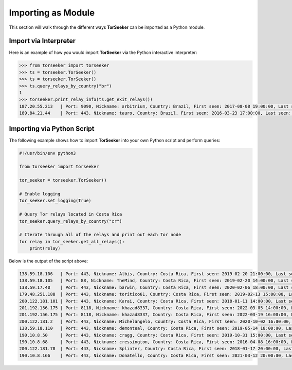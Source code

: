 Importing as Module
===================

This section will walk through the different ways **TorSeeker** can be imported as a Python module.


Import via Interpreter
-----------------------

Here is an example of how you would import **TorSeeker** via the Python interactive interpreter:

.. code-block:: console

    >>> from torseeker import torseeker
    >>> ts = torseeker.TorSeeker()
    >>> ts = torseeker.TorSeeker()
    >>> ts.query_relays_by_country("br")
    1
    >>> torseeker.print_relay_info(ts.get_exit_relays())
    187.20.55.213   | Port: 9090, Nickname: arbitrium, Country: Brazil, First seen: 2017-08-08 19:00:00, Last seen: 2022-02-21 20:00:00, Last restarted: 2022-01-31 22:07:13
    189.84.21.44    | Port: 443, Nickname: tauro, Country: Brazil, First seen: 2016-03-23 17:00:00, Last seen: 2022-02-21 20:00:00, Last restarted: 2022-02-03 14:16:15


Importing via Python Script
---------------------------

The following example shows how to import **TorSeeker** into your own Python script and perform queries:

.. code-block:: python

    #!/usr/bin/env python3

    from torseeker import torseeker

    tor_seeker = torseeker.TorSeeker()

    # Enable logging
    tor_seeker.set_logging(True)

    # Query Tor relays located in Costa Rica
    tor_seeker.query_relays_by_country("cr")

    # Iterate through all of the relays and print out each Tor node
    for relay in tor_seeker.get_all_relays():
        print(relay)


Below is the output of the script above:

.. code-block:: console

    138.59.18.106   | Port: 443, Nickname: Albis, Country: Costa Rica, First seen: 2019-02-20 21:00:00, Last seen: 2022-03-20 18:00:00, Last restarted: 2022-02-24 02:11:04
    138.59.18.105   | Port: 88, Nickname: TheMind, Country: Costa Rica, First seen: 2019-02-20 14:00:00, Last seen: 2022-03-20 18:00:00, Last restarted: 2022-02-17 06:16:04
    138.59.17.40    | Port: 443, Nickname: barwin, Country: Costa Rica, First seen: 2020-02-06 18:00:00, Last seen: 2022-03-20 18:00:00, Last restarted: 2021-11-24 10:22:18, IPv6: 2803:6900:533:1:216:3eff:fe70:a38, IPv6 Port: 443
    179.48.251.188  | Port: 443, Nickname: toritico01, Country: Costa Rica, First seen: 2019-02-13 15:00:00, Last seen: 2022-03-20 18:00:00, Last restarted: 2022-02-21 10:10:31
    200.122.181.101 | Port: 443, Nickname: Karai, Country: Costa Rica, First seen: 2018-01-11 14:00:00, Last seen: 2022-03-20 18:00:00, Last restarted: 2022-03-16 19:21:09
    201.192.156.175 | Port: 8118, Nickname: khazad8337, Country: Costa Rica, First seen: 2022-03-05 14:00:00, Last seen: 2022-03-19 15:00:00, Last restarted: 2022-03-08 17:46:50
    201.192.156.175 | Port: 8118, Nickname: khazad8337, Country: Costa Rica, First seen: 2022-03-19 16:00:00, Last seen: 2022-03-20 18:00:00, Last restarted: 2022-03-19 15:20:08
    200.122.181.2   | Port: 443, Nickname: Michelangelo, Country: Costa Rica, First seen: 2020-10-02 16:00:00, Last seen: 2022-03-20 18:00:00, Last restarted: 2022-03-16 19:11:08
    138.59.18.110   | Port: 443, Nickname: demonteal, Country: Costa Rica, First seen: 2019-05-14 18:00:00, Last seen: 2022-03-20 18:00:00, Last restarted: 2022-03-04 12:06:13
    190.10.8.50     | Port: 443, Nickname: cragg, Country: Costa Rica, First seen: 2019-10-31 15:00:00, Last seen: 2022-03-20 18:00:00, Last restarted: 2022-02-19 23:07:03
    190.10.8.68     | Port: 443, Nickname: cressington, Country: Costa Rica, First seen: 2016-04-08 16:00:00, Last seen: 2022-03-20 18:00:00, Last restarted: 2022-01-08 22:56:28
    200.122.181.78  | Port: 443, Nickname: Splinter, Country: Costa Rica, First seen: 2018-01-17 20:00:00, Last seen: 2022-03-20 18:00:00, Last restarted: 2021-06-30 21:23:25
    190.10.8.166    | Port: 443, Nickname: Donatello, Country: Costa Rica, First seen: 2021-03-12 20:00:00, Last seen: 2022-03-20 18:00:00, Last restarted: 2022-01-04 22:48:54
